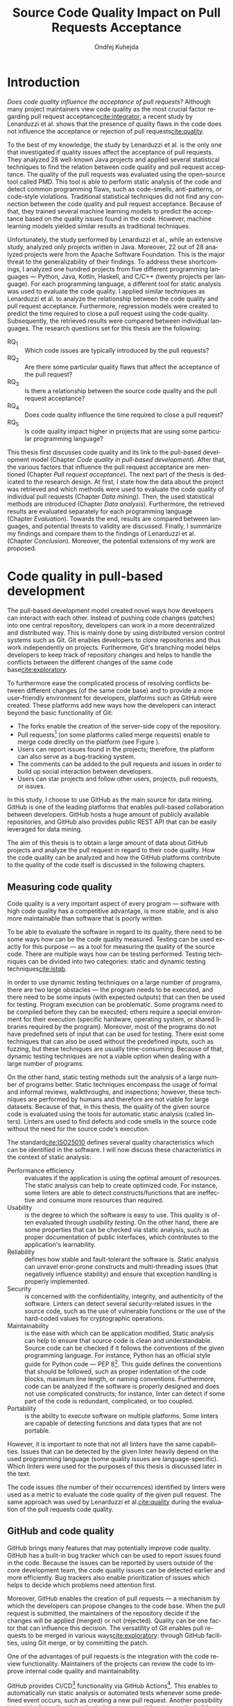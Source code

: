 #+TITLE: Source Code Quality Impact @@latex:\\@@ on Pull Requests Acceptance
#+AUTHOR: Ondřej Kuhejda
#+OPTIONS: ':t
#+LANGUAGE: en
* Introduction
  /Does code quality influence the acceptance of pull requests?/ Although many
  project maintainers view code quality as the most crucial factor regarding
  pull request acceptance[[cite:integrator]], a recent study by Lenarduzzi et al.
  shows that the presence of quality flaws in the code does not influence the
  acceptance or rejection of pull requests[[cite:quality]].

  To the best of my knowledge, the study by Lenarduzzi et al. is the only one that
  investigated if quality issues affect the acceptance of pull requests. They
  analyzed 28 well-known Java projects and applied several statistical
  techniques to find the relation between code quality and pull request
  acceptance. The quality of the pull requests was evaluated using the
  open-source tool called PMD. This tool is able to perform static analysis of
  the code and detect common programming flaws, such as code-smells,
  anti-patterns, or code-style violations. Traditional statistical techniques
  did not find any connection between the code quality and pull request
  acceptance. Because of that, they trained several machine learning models to
  predict the acceptance based on the quality issues found in the code. However,
  machine learning models yielded similar results as traditional techniques.

  Unfortunately, the study performed by Lenarduzzi et al., while an extensive
  study, analyzed only projects written in Java. Moreover, 22 out of 28 analyzed
  projects were from the Apache Software Foundation. This is the major threat to
  the generalizability of their findings. To address these shortcomings, I
  analyzed one hundred projects from five different programming languages ---
  Python, Java, Kotlin, Haskell, and C/C++ (twenty projects per language). For
  each programming language, a different tool for static analysis was used to
  evaluate the code quality. I applied similar techniques as Lenarduzzi et
  al. to analyze the relationship between the code quality and pull request
  acceptance. Furthermore, regression models were created to predict the
  time required to close a pull request using the code quality. Subsequently,
  the retrieved results were compared between individual languages.
  \newpage{}
  \noindent{}The research questions set for this thesis are the following:
  - RQ_1 :: Which code issues are typically introduced by the pull requests?
  - RQ_2 :: Are there some particular quality flaws that affect the acceptance of the pull request?
  - RQ_3 :: Is there a relationship between the source code quality and the pull request acceptance?
  - RQ_4 :: Does code quality influence the time required to close a pull request?
  - RQ_5 :: Is code quality impact higher in projects that are using some particular programming language?

  This thesis first discusses code quality and its link to the pull-based
  development model (Chapter\nbsp{}[[Code quality in pull-based development]]).
  After that, the various factors that influence the pull request acceptance are
  mentioned (Chapter\nbsp{}[[Pull request acceptance]]). The next part of the thesis
  is dedicated to the research design. At first, I state how the data about the
  project was retrieved and which methods were used to evaluate the code quality
  of individual pull requests (Chapter\nbsp{}[[Data mining]]). Then, the used
  statistical methods are introduced (Chapter\nbsp{}[[Data analysis]]). Furthermore,
  the retrieved results are evaluated separately for each programming language
  (Chapter\nbsp{}[[Evaluation]]). Towards the end, results are compared between
  languages, and potential threats to validity are discussed. Finally, I
  summarize my findings and compare them to the findings of Lenarduzzi et al.
  (Chapter\nbsp{}[[Conclusion]]). Moreover, the potential extensions of my work are
  proposed.
* Code quality in pull-based development
  The pull-based development model created novel ways how developers can
  interact with each other. Instead of pushing code changes (patches) into
  one central repository, developers can work in a more decentralized and
  distributed way. This is mainly done by using distributed version control
  systems such as Git. Git enables developers to clone repositories and thus
  work independently on projects. Furthermore, Git's branching model helps
  developers to keep track of repository changes and helps to handle the
  conflicts between the different changes of the same code base[[cite:exploratory]].

  #+BEGIN_EXPORT latex
  \begin{figure}[!htb]\centering
  \begin{munibox}[left=5pt,right=5pt,top=5pt,bottom=5pt]
  \resizebox{\textwidth - 10pt}{!}{%
    \begin{tikzpicture}

    \node (n2) [box, align=center] {Review code};
    \node (n3) [box, below=of n2, align=center] {Improve code};
    \node (c1) [container, thick, fit=(n2)(n3)] {};

    \node (n1) [box, left=of c1, align=center] {Create pull request};

    \node (n4) [box, right=of c1, align=center] {Merge pull request};

    \draw[->] (n1) to (c1);
    \draw[->] (n2) to[bend left] (n3);
    \draw[->] (n3) to[bend left] (n2);
    \draw[->] (c1) to (n4);
    \end{tikzpicture}
  }
  \end{munibox}
  \caption{The pull request lifecycle}\label{fig:pr_lifecycle}
  \end{figure}
  #+END_EXPORT
  To furthermore ease the complicated process of resolving conflicts between
  different changes (of the same code base) and to provide a more user-friendly
  environment for developers, platforms such as GitHub were created. These
  platforms add new ways how the developers can interact beyond the basic
  functionality of Git:
  - The forks enable the creation of the server-side copy of the repository.
  - Pull requests[fn::pull request is commonly abbreviated as PR]
    (on some platforms called merge requests) enable to merge code directly
    on the platform (see Figure\nbsp\ref{fig:pr_lifecycle}).
  - Users can report issues found in the projects; therefore, the platform can also serve as a bug-tracking system.
  - The comments can be added to the pull requests and issues in order to build up social interaction between developers.
  - Users can star projects and follow other users, projects, pull requests, or issues.

  In this study, I choose to use GitHub as the main source for data
  mining. GitHub is one of the leading platforms that enables pull-based
  collaboration between developers. GitHub hosts a huge amount of publicly
  available repositories, and GitHub also provides public REST API that can be
  easily leveraged for data mining.

  The aim of this thesis is to obtain a large amount of data about GitHub projects
  and analyze the pull request in regard to their code quality. How the code
  quality can be analyzed and how the GitHub platforms contribute to the quality of
  the code itself is discussed in the following chapters.
** Measuring code quality
   Code quality is a very important aspect of every program --- software with high
   code quality has a competitive advantage, is more stable, and is also more
   maintainable than software that is poorly written.

   To be able to evaluate the software in regard to its quality, there need to
   be some ways how can be the code quality measured. Testing can be used exactly
   for this purpose --- as a tool for measuring the quality of the source code.
   There are multiple ways how can be testing performed. Testing techniques can
   be divided into two categories: static and dynamic testing techniques[[cite:istqb]].

   In order to use dynamic testing techniques on a large number of programs, there
   are two large obstacles --- the program needs to be executed, and there need
   to be some inputs (with expected outputs) that can then be used for testing.
   Program execution can be problematic. Some programs need to be compiled
   before they can be executed; others require a special environment for their
   execution (specific hardware, operating system, or shared libraries required
   by the program). Moreover, most of the programs do not have predefined sets of
   input that can be used for testing. There exist some techniques that can also be
   used without the predefined inputs, such as fuzzing, but these techniques
   are usually time-consuming. Because of that, dynamic testing techniques are
   not a viable option when dealing with a large number of programs.

   On the other hand, static testing methods suit the analysis of a large
   number of programs better. Static techniques encompass the usage of formal and
   informal reviews, walkthroughs, and inspections; however, these techniques are
   performed by humans and therefore are not viable for large datasets. Because
   of that, in this thesis, the quality of the given source code is evaluated
   using the tools for automatic static analysis (called linters). Linters are
   used to find defects and code smells in the source code without the need for
   the source code's execution.

   The standard[[cite:ISO25010]] defines several quality characteristics which can be identified in the software.
   I will now discuss these characteristics in the context of static analysis:
   - Performance efficiency :: evaluates if the application is using the optimal amount of resources.
     The static analysis can help to create optimized code.  For instance, some
     linters are able to detect constructs/functions that are ineffective and
     consume more resources than required.
   - Usability :: is the degree to which the software is easy to use. This quality is often evaluated through
     /usability testing/. On the other hand, there are some properties that can be checked via static analysis,
     such as proper documentation of public interfaces, which contributes to the application's learnability.
   - Reliability :: defines how stable and fault-tolerant the software is.
     Static analysis can unravel error-prone constructs and multi-threading issues
     (that negatively influence stability) and ensure that exception handling is properly implemented.
   - Security :: is concerned with the confidentiality, integrity, and authenticity of the software.
     Linters can detect several security-related issues in the source code, such as the use of vulnerable functions
     or the use of the hard-coded values for cryptographic operations.
   - Maintainability :: is the ease with which can be application modified.
     Static analysis can help to ensure that source code is clean and
     understandable.  Source code can be checked if it follows the conventions of
     the given programming language. For instance, Python has an official style
     guide for Python code --- PEP 8[fn::https://www.python.org/dev/peps/pep-0008/].
     This guide defines the conventions that should be followed, such as proper
     indentation of the code blocks, maximum line length, or naming conventions.
     Furthermore, code can be analyzed if the software is properly designed and
     does not use complicated constructs; for instance, linter can detect if some
     part of the code is redundant, complicated, or too coupled.
   - Portability :: is the ability to execute software on multiple platforms.
     Some linters are capable of detecting functions and data types that are not portable.

   However, it is important to note that not all linters have the same
   capabilities. Issues that can be detected by the given linter heavily
   depend on the used programming language (some quality issues are
   language-specific). Which linters were used for the purposes of this thesis
   is discussed later in the text.

   The code issues (the number of their occurrences) identified by linters were
   used as a metric to evaluate the code quality of the given pull request.  The
   same approach was used by Lenarduzzi et al.[[cite:quality]] during the evaluation
   of the pull requests code quality.
** GitHub and code quality
   GitHub brings many features that may potentially improve code quality.
   GitHub has a built-in bug tracker which can be used to report issues found in the code.
   Because the issues can be reported by users outside of the core development team,
   the code quality issues can be detected earlier and more efficiently. Bug trackers
   also enable prioritization of issues which helps to decide which problems need attention first.

   Moreover, GitHub enables the creation of pull requests ---
   a mechanism by which the developers can propose changes to
   the code base. When the pull request is submitted, the maintainers of the repository decide if the changes
   will be applied (merged) or not (rejected). Quality can be one factor that can influence this decision.
   The versatility of Git enables pull requests to be merged in various ways[[cite:exploratory]]:
   through GitHub facilities, using Git merge, or by committing the patch.

   One of the advantages of pull requests is the integration with the code review functionality.
   Maintainers of the projects can review the code to improve internal code quality and maintainability.

   GitHub provides CI/CD[fn::continuous integration/continuous delivery]
   functionality via GitHub Actions[fn::https://github.com/features/actions].
   This enables to automatically run static analysis or automated tests whenever
   some predefined event occurs, such as creating a new pull request.  Another
   possibility is to add a linter directly to the build process and then trigger
   the build using the GitHub Actions.  Trautsch et al.[[cite:pmd]] analyzed several
   open-source projects in regards to the usage of static analysis tools.  They
   found out that incorporating a static analysis tool in a build process
   reduces the defect density.

   The various factors that influence pull request acceptance are discussed in the
   following chapter.
* Pull request acceptance
  Pull request acceptance is a problem that has been studied multiple
  times. Several surveys were performed in order to understand why pull requests
  are being rejected.

  Gousios et al.[[cite:integrator]] surveyed hundreds of integrators to find out
  their reasons behind the PR rejection. Code quality was stated as the main
  reason by most of the integrators; code style was in the second place.
  Factors that integrators examine the most when evaluating the code quality are
  style conformance and test coverage.

  Kononenko et al.[[cite:shopify]] performed a study of an open-source project
  called /Shopify/; they manually analyzed PRs and also surveyed /Shopify/
  developers. They found out that developers associate the quality of PR with
  the quality of its description and with the revertability and complexity of
  the PR.

  The reasons why contributors abandon their PRs were also
  studied[[cite:abandonment]]. Reason number one was the "Lack of answers from
  integrators."; moreover, the "Lack of time" and the "Pull request is
  obsolete" was also often stated as the major reason.

  Even though the different open-source communities can approach the pull request acceptance in
  a different manner, three main governance styles can be
  identified --- protective, equitable, and lenient. The protective governance style
  values trust in the contributor-maintainer relationship. The equitable
  governance style tries to be unbiased towards the contributors, and the
  lenient style prioritizes the growth and openness of the community[[cite:foss]].
  Each style focuses on different aspects of PR. Tsay et al.[[cite:social]]
  identified the following levels of social and technical factors that influence
  the acceptance of the PR --- /repository level/, /submitter level/, and the
  /pull request level/.
** Repository level
   The /repository level/ is interested in the aspects of the repository itself,
   such as the repository age, number of collaborators, or number of stars on
   GitHub platform.

   For instance, the programming language used in the project also influences
   the acceptance of the PRs. Pull requests containing Java, JavaScript, or C++
   code have a smaller chance of being accepted than PRs containing the code
   written in Go or Scala[[cite:factors]].

   Furthermore, older projects and projects with a larger team have a
   significantly lower acceptance rate[[cite:social]].

   The popularity of the project also influences the acceptance rate ---
   projects with more stars have more rejected PRs[[cite:social]].
   This trend can also be identified in some projects studied in this thesis.
** Submitter level
   The /submitter level/ is concerned about the submitter's status in the
   general community and his status in the project itself. There are several
   parameters that can be considered when evaluating the submitter's status.

   PRs of submitters with higher social connection to the project have a higher
   probability of being accepted[[cite:social]].

   Submitter status in the general community plays an important role in PR
   acceptance. If the submitter is also a project collaborator, the likelihood
   that the PR will be accepted increases by 63.3%[[cite:social]].

   Moreover, users that contributed to a larger number of projects have a higher
   chance that their PR will be accepted[[cite:npm2]]. The acceptance of the new
   pull request also correlates with the acceptance of other older pull requests
   created by the same submitter[[cite:npm]][[cite:replication]]. Furthermore,
   the first pull requests of users are more likely to be rejected[[cite:developers]].

   The gender of the submitter is another factor that plays a role in PR
   acceptance. A study showed that woman's PR are accepted more often, but only
   when they are not identifiable as a woman[[cite:gender]].

   Personality traits also influence PR acceptance. The /IBM Watson Personality
   Insights/ were used to obtain the personality traits of the PR submitters by
   analyzing the user's comments. These traits were then used to study PR
   acceptance. It has been shown that conscientiousness, neuroticism, and
   extroversion are traits that have positive effects on PR acceptance. The
   chance that PR will be accepted is also higher when the submitter and closer
   have different personalities[[cite:personality]].
** Pull request level
   The /pull request level/ is interested in the data about
   PR itself.  For instance, on the /PR level/, one can study if there is
   a correlation between PR acceptance and the number of GitHub comments in
   the PR.

   One of the factors that negatively influence the acceptance rate is the
   number of commits in the pull request. The high number of
   commits decreases the probability of acceptance. On the other hand, PRs with
   only one commit are exceptions --- they have a smaller chance of being accepted
   than pull requests which contain two commits[[cite:npm2]].

   Another observation is that more discussed PRs have a smaller chance of being
   accepted[[cite:social]].  Another study did not find a large difference between
   accepted and rejected PRs based on the number of comments but found that
   discussions in rejected PRs have a longer duration[[cite:discussion]].
   Moreover, the increasing number of changed lines decreases the
   likelihood of PR acceptance[[cite:social]].

   The code quality is an essential factor on the /pull request level/, and it
   is this study's main interest.  The code quality as the acceptance factor is
   examined in the following subchapter.
*** Code quality
    One of the instruments that ensure that the code has high quality is testing.
    Proper testing is a crucial part of every project. Testing plays a
    significant role in discovering bugs and therefore leads to higher code
    quality.  One study found that PRs, including more tests, have a higher
    chance of being accepted[[cite:social]]. However, another study yields no
    relation between acceptance and test inclusion[[cite:exploratory]].

    Another factor that is closely tied to code quality is the code style.
    Proper and consistent code style increases the maintainability of the
    software.  The code style inconsistency has a small (but not negligible)
    negative effect on acceptance. PRs with larger code style inconsistency
    (with the codebase) have a smaller chance of being accepted.  Code style
    inconsistency also negatively influences the time required to close a
    PR[[cite:style]].

    Although many integrators view code quality as the most important factor
    regarding PR acceptance[[cite:integrator]], to the best of my knowledge, only
    one study[[cite:quality]] was performed to discover whether there is a
    connection between the PR's acceptance and the quality flaws found in the
    code (taking into account more complicated aspects than code style or test
    inclusion).

    Lenarduzzi et al.[[cite:quality]] analyzed 28 open-source projects. The results show
    no significant connection between code quality and PR acceptance.
    My thesis is based on the work of Lenarduzzi et al. and further extends it:
    - The key difference is that they analyzed only projects written
      in Java. I analyzed one hundred projects from five different programming languages.
    - I developed a tool (called =git-contrast=) that is able to detect a change in code quality between commits.
      This tool is extensible and can be used with different programming languages and linters.
      Moreover, this tool uses a different mechanism (than Lenarduzzi et al.) to detect which issues
      were introduced by the given pull request --- this enables to detect also quality flaws that were fixed
      in the PR. The fixed issues were considered during statistical analysis.
    - I created a script that can retrieve metadata about GitHub projects from two different sources.
    - My thesis investigates the connection between the time to close a PR and quality flaws found
      in pull requests. To the best of my knowledge, this is the first work that does so.
    A comparison between my and their findings is at the end of the thesis (Chapter\nbsp{}[[Comparison with related work]]).
    How the data about code quality were retrieved is in detail discussed in the following chapter.
* Data mining
  In order to analyze the relationship between code quality and the pull request acceptance,
  the data of the projects needs to be retrieved, and the
  code quality of the pull requests needs to be evaluated.
  GitHub hosts a large number of open-source projects and also stores metadata
  about projects, such as the number of stars, acceptance of pull requests, or used programming language.
  There are at least two possible ways how can be this metadata retrieved: GitHub REST API
  and GHTorrent database. The REST API[fn::https://docs.github.com/en/rest] can be queried to
  obtain metadata directly from GitHub. The GHTorrent database[[cite:ghtorrent]]
  is an offline mirror of data offered through the GitHub REST API.
  However, GitHub lacks information about the code quality of the pull requests.
  This is where the static analysis comes into play. Which linters were used to evaluate code
  quality is discussed further in this chapter.

  I developed a script (=pr_quality.py=) that is able to retrieve project data
  from GitHub and then evaluate the code quality of individual pull requests.
  This script takes the names of the projects that will be analyzed as the
  input, and it outputs the JSON files containing information about the projects
  and their code quality (Figure\nbsp{}\ref{fig:mining_workflow}).
  The script can use GitHub REST API or the GHTorrent database to retrieve project metadata.
  Which source will be used can be specified by passing an argument to
  the tool. Metadata are then used to determine which objects need to be
  fetched from the GitHub to perform the code quality analysis. The analysis of
  the pull request itself is performed by an external tool called =git-contrast=.
  #+BEGIN_EXPORT latex
    \begin{figure}[!htb]\centering
    \begin{munibox}[left=5pt,right=5pt,top=5pt,bottom=5pt]
    \resizebox{\textwidth - 10pt}{!}{%
      \begin{tikzpicture}
      \node (n1) [align=center] {Project name};

      \node (n2) [box, above=2cm of n1, align=center] {\texttt{gh\_db.py}\\(\texttt{gh\_rest.py})};
      \node (n3) [cloud, draw, above=of n2, align=center, inner sep=-3mm] {GHTorrent database\\(GitHub REST API)};
      \node (c1) [container, fit=(n2)(n3)] {};

      \node (n4) [right=2cm of n2, align=center, margin] {Pull requests\\information};

      \node (n5) [box, right=of n4] {\texttt{git-contrast}};
      \node (n6) [cloud, draw, above=of n5] {Linters};
      \node (c2) [container, fit=(n5)(n6)] {};

      \node (c3) [container, thick, fit=(c1)(c2)] {};

      \node (n7) [below=2.5cm of n5, align=center] {JSON};

      \node [below left, inner sep=3mm] at (current bounding box.north east) {\texttt{pr\_quality.py}};

      \draw[->] (n1) to (n2);
      \draw[<->] (n2) to (n3);
      \draw[->] (n2) to (n4);
      \draw[->] (n4) to (n5);
      \draw[<->] (n5) to (n6);
      \draw[->] (n2) edge node[sloped, below, align=center, font=\fontsize{8pt}{8pt}\selectfont] {Project\\information} (n7);
      \draw[->] (n5) edge node[right, yshift=-4mm, align=center, font=\fontsize{8pt}{8pt}\selectfont]
                {Pull requests\\code quality} (n7);
      \end{tikzpicture}
    }
    \end{munibox}
    \caption{The \texttt{pr\_quality.py} workflow}\label{fig:mining_workflow}
    \end{figure}
  #+END_EXPORT

  The =pr_quality.py= does not retrieve project metadata directly. It uses =gh_db.py= and
  =gh_rest.py= to do so.

  The =gh_db.py= is a script responsible for querying the GHTorrent database in order to
  obtain data about the projects. =gh_db.py= returns a JSON file
  with the information about the project, such as the number of stars, number of
  contributors, or information about pull requests and their commits.

  # WARNING: hyphenation hack
  An alternative script that can be used by =pr_qality.py= is =gh_re-= =st.py=.
  This script uses the GitHub REST API directly. The advantage of this
  script is that it can retrieve the newest data from GitHub. Unfortunately,
  the REST API is limited by the number of requests per hour. Because of that,
  the =gh_rest.py= is programmed to retrieve only a subset of data that are
  obtained by =gh_db.py= (data not crucial for the analysis are
  omitted).

  The =pr_quality.py= uses an external tool (called =git-contrast=) that is able
  to measure the change in code quality between commits.
  =git-contrast= is the command-line application that analyzes the code quality
  of the given pull request using linters. This application is
  further discussed in the following sections.
** GitHub metadata
   As stated before, the scripts =gh_db.py= and =gh_rest.py= are used
   to retrieve data from GitHub. GitHub can be leveraged to obtain
   many interesting metadata, which can possibly influence the acceptance of pull
   requests. All the metadata that are obtained using the scripts are listed
   in Table\nbsp{}[[table:ghdata]].
   #+CAPTION: Data retrieved from GitHub
   #+LABEL: table:ghdata
   #+ATTR_LaTeX: :align |llcc| :placement [h] :font \scriptsize
   |--------------------+---------------------------+------------+--------------|
   | Level              | Metadata                  | =gh_db.py= | =gh_rest.py= |
   |--------------------+---------------------------+------------+--------------|
   |--------------------+---------------------------+------------+--------------|
   | Repository level   | Project name              | \ding{51}  | \ding{51}    |
   |                    | Programming language      | \ding{51}  | \ding{51}    |
   |                    | Time of creation          | \ding{51}  | \ding{51}    |
   |                    | Number of forks           | \ding{51}  | \ding{51}    |
   |                    | Number of commits         | \ding{51}  | \ding{55}    |
   |                    | Number of project members | \ding{51}  | \ding{55}    |
   |                    | Number of stars           | \ding{51}  | \ding{51}    |
   |--------------------+---------------------------+------------+--------------|
   | Submitter level    | Username                  | \ding{51}  | \ding{51}    |
   |                    | Number of followers       | \ding{51}  | \ding{55}    |
   |                    | Status in the project     | \ding{51}  | \ding{51}    |
   |--------------------+---------------------------+------------+--------------|
   | Pull request level | Pull request ID           | \ding{51}  | \ding{51}    |
   |                    | Is PR accepted?           | \ding{51}  | \ding{51}    |
   |                    | Time opened               | \ding{51}  | \ding{51}    |
   |                    | Head repository           | \ding{51}  | \ding{51}    |
   |                    | Head commit               | \ding{51}  | \ding{51}    |
   |                    | Base commit               | \ding{51}  | \ding{51}    |
   |                    | Number of commits         | \ding{51}  | \ding{55}    |
   |                    | Number of comments        | \ding{51}  | \ding{55}    |
   |--------------------+---------------------------+------------+--------------|

   Metadata like "Number of stars" or "Time opened" are required for the
   statistical analysis.  Others are not meant to be used as a part of the
   analysis itself but are kept here for better orientation, and some of them
   are needed for the =git-contrast= tool, such as "Head commit", "Base commit", etc.
   #+BEGIN_EXPORT latex
     \FloatBarrier
   #+END_EXPORT
** Evaluating code quality
   =git-contrast= is the command-line application that I implemented in order to
   be able to analyze the code quality of the given pull request. The =git-contrast=
   expects two commit hashes on the input and returns the information about the
   change in code quality between these commits on the output.
   The number of found code quality issues is
   then written to the standard output.

   The =pr_quality.py= executes =git-contrast= with the "head commit" and the "base commit" of the
   currently examined pull request on the input.

   The =git-contrast= supports several linters; which linter will be
   used is determined by the file extension of the tested file (Table\nbsp{}[[table:linters]]).
   #+CAPTION: Linters supported by =git-contrast=
   #+LABEL: table:linters
   #+ATTR_LaTeX: :align |lcll| :font \scriptsize
   |--------------+---------+----------------------+-----------------------|
   | Linter       | Version | Programming language | File extensions       |
   |--------------+---------+----------------------+-----------------------|
   |--------------+---------+----------------------+-----------------------|
   | [[https://pylint.pycqa.org/][*Pylint*]]     |  2.12.2 | Python               | =.py=                 |
   | [[https://pmd.github.io/][*PMD*]]        |  6.42.0 | Java                 | =.java=               |
   | [[https://ktlint.github.io/][*ktlint*]]     |  0.43.2 | Kotlin               | =.kt= and =.kts=      |
   | [[https://github.com/ndmitchell/hlint][*HLint*]]      |   3.2.8 | Haskell              | =.hs=                 |
   | [[https://dwheeler.com/flawfinder/][*flawfinder*]] |  2.0.19 | C/C++                | =.c=, =.cpp= and =.h= |
   |--------------+---------+----------------------+-----------------------|

   The most problematic was to statically analyze the C/C++ source files because
   some linters also need the information on how the source code should be
   compiled. I tested the OCLint and Cppcheck linters but without success.
   The compilation flags cannot always be automatically determined from the makefiles.
   Because of that, I settled on using the flawfinder, which performs a simpler analysis and
   does not require compilation flags.

   The following linters are supported by =git-contrast=:
   - Pylint :: Python linter that is able to detect programming errors and helps
     enforce coding standards[fn::https://peps.python.org/pep-0008/].
     Issues are divided into the following categories: conventions, code smells,
     warnings (Python-specific problems), and errors.
   - PMD :: Linter that is able to discover common programming flaws. It is mainly
     concerned with Java and Apex programming languages. PMD is extensible but also
     provides many predefined rulesets: "Best Practices", "Code style", "Security"\dots
     All Java rule sets available in the basic installation were used to evaluate code quality.
   - ktlint :: Simple static analyzer focused on the code clarity and community
     conventions[fn::https://kotlinlang.org/docs/coding-conventions.html].
     This linter uses only a small set of carefully selected rules.
   - HLint :: Tool for suggesting possible improvements to Haskell code.
     Every hint has one of the following severity levels: error, warning, and suggestion.
   - flawfinder :: A simple program that examines C/C++ code and searches for potentially
     dangerous functions. This is done using the built-in database of functions with
     well-known problems. Linter uses the following risk levels: note, warning, and error.

   The static analysis of a large number of pull requests is computationally intensive.
   Luckily, the required computational resources were supplied by the project "e-Infrastruktura CZ".
   #+BEGIN_EXPORT latex
     \FloatBarrier
   #+END_EXPORT
** Project selection
   In total, 100 projects were selected, written in five different
   programming languages (20 projects for each language). The analyzed GitHub
   projects were selected based on the following criteria:
   - The primary programming language is Python, Java, Kotlin, Haskell, or C/C++.
   - The project is popular --- it is in the top 150 most favorite projects written in the given language.
     One of the reasons to analyze popular projects is the fact that popularity influences acceptance[[cite:social]].
     Popular projects also usually contain a high number of pull requests.
     Two different lists of popular projects were used: projects sorted by the
     number of stars using the GHTorrent database (data from \nth{1} June 2019) and the list from
     GitHub[fn::https://github.com/EvanLi/Github-Ranking] (data from \nth{1} January 2022).
   - The project contains at least 200 pull requests that are suitable for analysis.
     This means that PR needs to contain at least one file written in the
     primary language and the data about PR needs to be publicly available.
   - The project is using GitHub to merge pull requests (for most of the pull requests).
   - The project is a library, program, or collection of programs. Repositories whose primary purpose is
     to store configuration files, documentation, books, etc., were ignored.
  The list of selected projects is available in the appendix (Section\nbsp{}[[Appendix]]). Which statistical
  methods were used to evaluate data mined from GitHub is discussed in the following chapter.
* Data analysis
  In this chapter, I am explaining which statistical methods were chosen in
  order to answer the research questions. RQ_1--RQ_4 were
  analyzed separately for each programming language; therefore, also the
  techniques that will be discussed were applied separately.  Only the last
  research question discuss multiple languages at the same time and compares
  results retrieved from the individual analysis of each language.
** RQ_1: Which code issues are typically introduced by the pull requests?
   At first, in order to answer the RQ_1, I summarized the retrieved data for each project
   --- I counted how many suitable pull requests were analyzed and
   how many of them were accepted/rejected. Then I created a scatter plot between the number of
   stars and the percentage of accepted PRs.

   I also summarized all pull requests regardless of their project. I computed the average number
   of introduced issues, fixed issues, etc. Then I created a heat map that shows how many PRs
   introduced/fixed some specific number of issues.

   Then for each issue individually, I computed how many accepted/rejected pull
   requests introduced/fixed this issue, how many times this issue occurred in
   some pull request, etc. I created multiple lists of issues sorted by various parameters.
   I sorted issues by the number of rejected/accepted PRs that fixed/introduced them.
   I also listed issues and the percentage of PRs that changed their quality. I examined the
   issues that were fixed in a larger number of PRs than introduced. Then I created a scatter plot
   that shows which issue category is the most common.

   These steps were applied individually for each programming language to determine
   how does the average PR look line in terms of code quality.
** RQ_2: Are there some particular quality flaws that affect the acceptance of the pull request?
   In order to discover issues that affect the acceptance of pull requests
   most, the classification models were created.  The aim of these models is to
   classify pull requests into two groups (accepted PRs and rejected PRs) by
   using the information about the quality change in the given pull
   request. Multiple classification algorithms were
   used[fn::https://scikit-learn.org/stable/modules/classes.html]:
   - LogisticRegression[[cite:logisticreg]] :: Despite its name, logistic regression
     is a linear model used for classification. It uses
     a so-called /logistic function/ that turns the inputs (code quality issues)
     into the probability of the dependent variable (PR acceptance) being 1 (PR is
     accepted).
   - DecisionTrees[[cite:dectrees]] :: This algorithm constructs the tree where leaves represent
     the different classes (PR accepted/rejected),
     and inner nodes represent the so-called /split criterion/ --- the condition
     (or predicate) on single/multiple attributes (code quality issues).
     The /split criterion/ defines to which subtree given input (pull
     request) belongs.
   - Bagging[[cite:bagging]] :: The Bagging algorithm is trying to predict the data class (PR being rejected/accepted)
     using multiple different classifiers. It uses bootstrapping[fn::random sampling with replacement]
     to construct the different data sets for each
     classifier. The outputs from these classifiers are then aggregated to form
     the final prediction.
   - RandomForest[[cite:randforest]] :: This classifier leverages the bagging method in order to create the forest of
     uncorrelated decision trees (to avoid bias and overfitting). Unlike the decision trees,
     the RandomForest uses only a subset of features (code quality issues) to generate the decision tree
     (this ensures the low correlation between the trees).
   - ExtraTrees[[cite:extratrees]] :: ExtraTrees is a classifier similar to RandomForest.
     The main difference is that the ExtraTrees algorithm generates /split
     criterions/ using randomization. Another key difference is that
     ExtraTrees uses the whole original sample for each tree (instead of
     bootstrapping).
   - AdaBoost[[cite:adaboost]] :: The AdaBoost is another algorithm that leverages multiple weak classifiers
     (usually DecisionTrees with only one /split criterion/) to predict the final result. It begins by fitting a
     classifier on the original dataset. Each subsequent classifier is
     improved using the results from the previous one (incorrectly classified
     pull requests have a higher chance of being selected in the next
     classifier).
   - GradientBoost[[cite:gradient]] :: The GradientBoost algorithm is similar to the AdaBoost. It is also
     using multiple weak classifiers, and they are trained one by one. However,
     instead of improving the
     subsequent classifier by changing the training dataset distribution, the GradientBoost algorithm
     trains the classifiers using the residual errors of predecessors. Furthermore, the GradientBoost
     works with larger trees than AdaBoost.
   - XGBoost[[cite:xgboost]] :: XGBoost is a popular variant of gradient boosting. It is designed to be fast
     and efficient. It can generate multiple tree nodes in parallel. Furthermore, /regularization/ is used
     to prevent overfitting.
   Each of those algorithms was run on three different datasets:
   - a dataset with quality change
   - a dataset containing only introduced issues
   - a dataset with only fixed issues
   In the first dataset, the quality change for some issues was
   represented by the integer, and this integer was negative if the issue was fixed in the PR
   and positive if the issue was introduced. The other datasets were created by filtering
   positive/negative values from the first dataset. Running the classification algorithms on
   the dataset with only fixed issues can help to understand if the improvement in code quality
   can also influence the acceptance.

   In order to recognize issues that have some effect on the PR acceptance,
   the /drop-column importance/ mechanism[fn::https://explained.ai/rf-importance/] was used.
   This mechanism is resource-intense (requires a lot of computational power) but is usually more reliable
   than the classic importance mechanisms.

   The dataset was split into five parts to better evaluate the model accuracy
   (5-fold cross-validation).  Each model was then trained five times ---
   a distinct dataset was used for training and for validation.  Several metrics
   (precision, recall, AUROC, F-measure\dots) were used to evaluate the
   reliability of each model. Afterward, the average metrics over all folds
   were computed.

   The same technique was used by Lenarduzzi et al.[[cite:quality]]. The script
   they provided was used to run the classification algorithms. It was only
   slightly modified to improve the user interface. Furthermore, the option
   to filter only fixed/introduced issues was added.
** RQ_3: Is there a relationship between the source code quality and the pull request acceptance?
   To understand the link between code quality and PR acceptance, I created
   the PCA[fn::principal component analysis] scatter plot
   (to visualize the difference between accepted and rejected pull requests).

   The impact of the presence of some code issue in the PR on the PR acceptance was
   determined using the $\chi^2$ test. In order to perform this test, the dataset
   was transformed into a /contingency table/.  This table ($2 \times 2$) contained
   the number of accepted/rejected PRs with/without a code quality issue.
   After that, the $\chi^2$ test of independence was performed on the
   /contingency table/.  The /significance level/ was set to $\alpha =
   0.05$. However, relying only on statistical significance can be misleading
   because it is affected by sample size. To understand the practical
   significance of the test (/effect size/), the Cramer's V denoted as $\phi_c$
   was also computed. The Cramer's V ranges between 0 (no
   association) and 1 (complete association).

   Pull request that adds or removes some files greatly influences
   code quality. If the number of removed/added files has a large impact on PR
   acceptance (regardless of code quality), then it can be a large threat to
   the validity of the independence test.  The pull request acceptance can also be
   influenced by the quality of files which were not linted (were written in
   non-primary language).  To eliminate the risk that the test was influenced,
   the same test was performed on pull requests that only modified some source
   files, and these files were written in the primary language.

   Moreover, the $\chi^2$ test was performed independently for each issue
   category to understand if there are some issue categories that have a
   stronger influence on the quality.

   The test was also computed for each project separately. Unluckily, there are
   some projects that contain an insufficient number of pull requests.  According
   to Cochran[[cite:cochran]], all expected counts should be ten or greater.
   Therefore, the tests were performed only on some projects (that have a sufficient
   number of expected counts).

   It is important to note that p-values were not adjusted in any way.

   The metrics obtained from classification algorithms were also used to
   determine if the code quality has some impact on PR acceptance.
** RQ_4: Does code quality influence the time required to close a pull request?
   In order to find the possible link between the code quality and the time it
   takes to close a PR, regression algorithms were used. At first, the
   dataset was split into two parts --- training and test set.  After that, the
   regression model was trained on the training set. Then, the importance of
   individual quality issues was determined using the /permutation importance/
   mechanism. Afterward, the model was used to predict the
   time based on the data from the test set. Metrics such as /mean absolute error/
   (MAE), /mean squared error/ (MSE), and /coefficient of determination/ ($R^2$)
   were computed using the predicted and expected values and used to evaluate the
   models.

   Following regressors were used[fn::https://scikit-learn.org/stable/modules/linear_model.html]:
   - LinearRegression[[cite:linreg]] :: Linear regression is a commonly used type of predictive model.
     It is used for modeling the linear relationship between explanatory variables (code quality issues)
     and a scalar response (time to close a PR). The model that minimizes the residual sum of squares
     is selected.
   - ElasticNet[[cite:elasticnet]] :: ElasticNet is an extension of linear regression. It is adding $L_1$ (lasso regression)
     and $L_2$ (ridge regression) penalties in order to make the linear model more robust.
     The problem with the classic linear regression is that the estimated coefficients can be
     too high due to overfitting. Because of that, the model parameters are added to the
     /loss function/[fn::a function that is minimized during the regression] as a penalty.
   - Some of the already discussed methods used for classification were also used for regression.
     Following methods were used for both classification and regression:
     *DecisionTree*, *RandomForest*, *AdaBoost*, *Bagging*, and *GradientBoost*.

   Similarly to classification, the algorithms were executed on three different
   data sets: a dataset with quality change, a dataset containing only
   introduced issues, and a dataset with only fixed issues
** RQ_5: Is code quality impact higher in projects that are using some particular programming language?
   The RQ_3 discusses the impact of code quality on individual
   programming languages. The findings from the RQ_3 for each
   language are compared in the RQ_5. This comparison is a complicated
   task because each language has different characteristics, and
   a different linter was used to measure its code quality.

   The results from $\chi^2$ tests were compared to identify
   the possible difference between the languages (in terms of code
   quality). The metrics retrieved from classification models were
   also compared. Finally, the code quality effect on the time to close a PR
   was compared between the languages (using the metrics from regressors).

   The results retrieved from the discussed statistical techniques are presented in
   the following chapter.
* Evaluation
  This chapter is dedicated to the findings of my research. The first
  five subchapters focus on individual programming languages (see Table\nbsp{}[[table:languages]]).
  In these subchapters, I am giving the answers to the first four research questions.
  The last research question (RQ_5) is answered afterward. At the end of this chapter, I am
  discussing possible threats to validity that could eventually influence the
  outcomes of my study.
  #+CAPTION: Analyzed programming languages
  #+LABEL: table:languages
  #+ATTR_LaTeX: :align |lcll| :font \scriptsize
  |----------+-------------------+--------------+----------|
  | Language | Analyzed projects | Analyzed PRs | Accepted |
  |----------+-------------------+--------------+----------|
  |----------+-------------------+--------------+----------|
  | [[Python][Python]]   |                20 |         9452 | 73 %     |
  | [[Java][Java]]     |                20 |         8887 | 73 %     |
  | [[Kotlin][Kotlin]]   |                20 |         7514 | 80 %     |
  | [[Haskell][Haskell]]  |                20 |         6949 | 78 %     |
  | [[C/C++][C/C++]]    |                20 |         8774 | 77 %     |
  |----------+-------------------+--------------+----------|
  #+BEGIN_EXPORT latex
    \FloatBarrier
  #+END_EXPORT
** Python
   In order to analyze the influence of code quality on the pull request
   acceptance, 20 projects from the Python ecosystem were selected.
   In total, 9452 pull requests were analyzed, and 73 % of these PRs were accepted.
   As shown in Figure\nbsp{}\ref{fig:python_stars}, pull requests were more accepted in less popular projects.
   #+BEGIN_EXPORT latex
     \tikzFigure{results/python/}{stars_and_acceptance}{Stars and pull request acceptance}{fig:python_stars}
   #+END_EXPORT
*** Research Question 1
    On average, one pull request introduced 5.36 issues and fixed 2.44 issues (see Figure\nbsp{}\ref{fig:python_quality});
    an accepted pull request introduced 4.62 and fixed 1.99 issues, and rejected
    pull request introduced 7.86 issues and fixed 4.43 on average.
    5% trimmed mean was used to compute these values.
    #+BEGIN_EXPORT latex
      \tikzFigure{results/python/}{pr_quality_heat_map}{Pull requests and quality (heat map)}{fig:python_quality}
    #+END_EXPORT

    In the analyzed pull requests, Pylint detected 222 different issues.

    The conventions dominated the list of issues that were fixed/introduced in
    the largest number of pull requests (Figure\nbsp{}\ref{fig:python_types}). The convention that was
    fixed/introduced in the largest number of pull requests is
    =missing-function-docstring= (in 37 % of PRs); conventions
    =invalid-name=, =line-too-long=, and =consider-using-f-string= were
    fixed/introduced in over 20 % of pull requests. There were 15 issues
    that were fixed/introduced in more than 10 % of PRs, and 72 issues were fixed/introduced in
    over 1 % of PRs (out of the 222 issues which were found in the pull
    requests).  There were nine issues that were present in the analyzed pull
    requests but did not influence their quality (the number of these issues was not
    changed by any pull request). 13 issues were introduced/fixed in only one
    pull request, and 10 of them are issues classified as errors. The most common
    error is the =import-error= (24 % of PRs); however, there will probably be
    many false positives that arise due to linting in the isolated
    environment. Sixty issues were fixed in more PRs than they were introduced.
    They are 24 more PRs that fixed the warning =super-init-not-called= than the
    PRs that introduced it.
    #+BEGIN_EXPORT latex
      \tikzFigure{results/python/}{issues_types_and_prs}{Pylint issues and \% of PRs which fixed/introduced them}{fig:python_types}
    #+END_EXPORT
*** Research Question 2
    The most important Pylint issue in regards to the PR acceptance is the
    =syntax-error= (see Figure\nbsp{}\ref{fig:python_importance}). XGBoost classifier gives this error the 1.2 %
    importance. However, other classifiers consider this error less important.
    On average importance of the =syntax-error= is only 0.3 %.  The syntax error
    was introduced in 17 projects. On average, rejected pull request introduced
    =0.027= syntax errors, and the average accepted pull request even fixed =0.001=
    syntax errors.
    #+BEGIN_EXPORT latex
      \tikzFigure{results/python/}{issue_importance}{Ten most important Pylint issues}{fig:python_importance}
    #+END_EXPORT

    When only introduced issues were considered, the list
    of the most important issues looked differently. On the other hand, there
    are some issues that appeared in the top 10 in both lists: =syntax-error=,
    =unused-variable= and =unused-import=. The =syntax-error= is considered
    the most important issue by both methods.

    When only the information about fixed issues is used, the most important issue
    is =f-string-without-interpolation= (in terms of acceptance). However, no classifier
    gives this issue importance over one percent.
*** Research Question 3
    In order to visualize the difference in quality between accepted and rejected PRs,
    I created PCA scatter plot (Figure\nbsp{}\ref{fig:python_pca}).
    #+BEGIN_EXPORT latex
      \tikzFigure{results/python/}{acceptance_pca}{PCA scatter plot}{fig:python_pca}
    #+END_EXPORT
    In the PCA scatter plot, there is no visible difference between rejected and accepted pull requests.

    To understand if the presence of some issue in the PR influences its acceptance, I created contingency matrices
    and performed a $\chi^2$ test of independence.
    #+BEGIN_EXPORT latex
      \tikzFigure{results/python/}{acceptance_ct}{Relationship between presence of issue and PR acceptance}{fig:python_ct}
    #+END_EXPORT
    As can be seen in Figure\nbsp{}\ref{fig:python_ct}, the observed number of
    rejected pull requests which contained some defects is higher than
    expected. For the $\chi^2$ test, $p < \num{2.2e-16}$ and therefore, the
    hypothesis that the presence of some issue and PR acceptance are independent is
    rejected on significance level $\alpha = 0.05$. However, the Cramer's $\phi_c
    \approx 0.092$; therefore, the association between issue presence and acceptance is weak.
    This conclusion also supports the fact that AUROC for trained classification models is only slightly over 0.5.
    The average AUC for all models is $0.534$.

    When considering only PRs that solely modified some source files, $p < \num{5.548e-10}$
    and therefore also here the presence of some code quality issue in the PR
    influences the PR acceptance.
    Similar to the previous test, the $\phi_c \approx 0.087$; therefore, the
    association between the presence of the same issue and PR acceptance is weak.

    Almost identical results were obtained when the $\chi^2$ test was performed separately for each issue category.

    When the projects were considered individually, only for nine of them, the $p < \alpha$. In these projects,
    the poor code quality had a negative impact on PR acceptance.
    In the rest of the projects, the presence of some code quality issue does not seem to have an effect on
    the PR acceptance.
*** Research Question 4
    The quality of the code does not seem to have an effect on the time it takes to close a pull request.
    All of the trained regression models have a negative $R^2$ score (when evaluated on the test set).
    This means that trained models are worse at predicting the time than a constant (mean value).
    Similar results were obtained when only introduced issues were considered and also when only
    fixed issues were considered.
    #+BEGIN_EXPORT latex
      \FloatBarrier
    #+END_EXPORT
** Java
   The next programming language that was analyzed is Java. In total, the 8887
   pull requests were linted, and 73 % of these pull requests were accepted.
   On average, the one pull request introduced 20 new PMD issues but,
   at the same time, also fixed 18 other issues.

   Like in the Python projects, the pull requests from the less popular project
   were more likely to be accepted than pull requests from more popular
   projects (see Figure\nbsp{}\ref{fig:java_stars}).
   #+BEGIN_EXPORT latex
     \tikzFigure{results/java/}{stars_and_acceptance}{Stars and pull request acceptance}{fig:java_stars}
   #+END_EXPORT
*** Research Question 1
    As shown in Figure\nbsp{}\ref{fig:java_quality}, only 1366 pull requests
    (from the total of 8887 pull requests) did not change
    the quality of the source code (did not fix nor introduce some PMD issues).
    The PMD linter was able to detect 253 different issues in the given pull requests.
    Most of the introduced issues were issues related to the code style. In total,
    all of the pull requests introduced over a million code-style issues.
    #+BEGIN_EXPORT latex
      \tikzFigure{results/java/}{pr_quality_heat_map}{Pull requests and quality (heat map)}{fig:java_quality}
    #+END_EXPORT

    The issue that was introduced in the largest number of pull requests is
    =CommentRequired= (documentation issue).  Another frequent issues are
    =LocalVariableCouldBeFinal=, =MethodArgumentCouldBeFinal= (code style issues),
    and =LawOfDemeter= (issue in code design). These issues are the only issues
    that were introduced in more than 3000 pull requests. Similarly, the list of issues
    that were fixed in the largest number of the pull request is dominated by the
    very same issues.

    #+BEGIN_EXPORT latex
      \tikzFigure{results/java/}{issues_types_and_prs}{PMD issues and \% of PRs which fixed/introduced them}{fig:java_types}
    #+END_EXPORT
    As can be seen in Figure\nbsp{}\ref{fig:java_types}, the documentation issues
    tend to appear in a large number of pull requests (24 % on average). Moreover,
    the typical code style issue appeared in 11 % of pull requests. On the other
    end of the spectrum, an average issue indicating an error-prone construct is present in only two
    percent of pull requests.
*** Research Question 2
    #+BEGIN_EXPORT latex
      \tikzFigure{results/java/}{issue_importance}{Ten most important PMD issues}{fig:java_importance}
    #+END_EXPORT
    The most important PMD issue is =JUnitAssertionsShouldIncludeMessage= (Figure\nbsp{}\ref{fig:java_importance}). The
    average importance of this issue is only 0.6 %. However, the AdaBoost
    classifier gives this issue 3.7 % importance.  The 0.89 issues of this type
    are introduced in an average accepted pull request. I suspect that the pull
    requests that are adding a larger number of tests to the codebase have a higher
    probability of being accepted. At the same time, these pull requests also have a higher probability
    of introducing the =JUnitAssertionsShouldIncludeMessage=. This can be the
    reason why this issue has the largest importance.  This also supports the
    study that shows that the acceptance likelihood is increased by 17.1 % when
    tests are included[[cite:social]]. However, another performed study indicates that
    the presence of test code does not influence PR acceptance[[cite:exploratory]].
*** Research Question 3
    #+BEGIN_EXPORT latex
      \tikzFigure{results/java/}{acceptance_pca}{PCA scatter plot}{fig:java_pca}
    #+END_EXPORT
    The PCA scatter plot was created to understand the differences
    between accepted and reject pull requests (Figure\nbsp{}\ref{fig:java_pca}).
    However, there is no visible difference.

    To understand the impact on pull request acceptance when a quality issue is introduced,
    the $\chi^2$ test was performed (see Figure\nbsp{}\ref{fig:java_ct}).
    $p = \num{9.132e-14} < \alpha$ and $\phi_c = 0.079$; therefore, there is
    a weak relation between acceptance and issue presence. Similar results were
    obtained when only PRs that solely modified the source code of the main language were
    considered and also when the test was performed individually for each issue category.
    #+BEGIN_EXPORT latex
      \tikzFigure{results/java/}{acceptance_ct}{Relationship between presence of issue and PR acceptance}{fig:java_ct}
    #+END_EXPORT

    17 out of the 20 Java projects contained a sufficient number of pull requests to
    perform the $\chi^2$ tests. In nine of them, the code quality and acceptance are
    not independent. Unexpectedly, in one of the projects (=alibaba/fastjson=) the
    presence of an issue has a small positive effect on the acceptance.
*** Research Question 4
    The PMD issues seem to have some effect on the time it takes to close a pull
    request when considering only $R^2$ computed for each model. However, the
    $R^2$ value is usually not a good metric for the evaluation of non-linear models;
    it can reveal some information about the model, but it does not give us
    information on how accurate the model is. There are three models that have $R^2
    > 0.4$: Bagging, GradientBoost, and RandomForest.  The linear regression has
    $R^2 = 0.1257$; therefore, for this model, 13 % of the variance in time to close a
    PR can be explained by quality issues. However, all of the models have high mean
    absolute error (MAE). The average MAE value for all of the models is $3934338
    \approx 46\text{ days}$, and 87 % of all analyzed Java pull requests were
    closed within one month. Therefore these models are basically useless in
    practice. The other models (when considering only rejected/fixed issues) yielded
    similar results. To conclude, the found quality issues do not seem to have an
    effect on the time to close a pull request.
    #+BEGIN_EXPORT latex
      \FloatBarrier
    #+END_EXPORT
** Kotlin
   The 20 projects were also selected from the Kotlin ecosystem.
   The average analyzed pull request was from a project that has ten thousand
   stars and introduced nine issues and fixed only four. The 7514 pull requests
   were analyzed (using the /ktlint/ linter), and 80 % of them were accepted.
   The trend that maintainers of popular projects reject more pull requests can
   also be observed in the Kotlin community (Figure\nbsp{}\ref{fig:kotlin_stars}).
   #+BEGIN_EXPORT latex
     \tikzFigure{results/kotlin/}{stars_and_acceptance}{Stars and pull request acceptance}{fig:kotlin_stars}
   #+END_EXPORT
*** Research Question 1
    Only 20 different issues were detected by the /ktlint/ in the analyzed projects;
    however, this is expected since the /ktlint/ is focused only on a small set of quality issues.

    A typical Kotlin pull request introduced nine issues and fixed four.
    As can be seen in Figure\nbsp{}\ref{fig:kotlin_quality}, thirty-three percent
    of pull requests did not introduce nor fix an issue.
    #+BEGIN_EXPORT latex
      \tikzFigure{results/kotlin/}{pr_quality_heat_map}{Pull requests and quality (heat map)}{fig:kotlin_quality}
    #+END_EXPORT

    The =indent= is the issue that was introduced in the largest number of pull requests (2598). It is the
    only issue that was introduced in more than a thousand pull requests. It is also the issue
    that was fixed in the largest number of pull requests. The official Kotlin convention is
    to use the four spaces for indentation[fn::https://kotlinlang.org/docs/coding-conventions.html],
    and the =indent= issue signifies that this convention was violated. This issue influenced
    the code quality of more than half of the pull requests. However, this can be caused by projects
    whose standards do not follow the official recommendations.

    Other often violated /ktlint/ rules are =no-wildcard-imports=, =final-newline=, and =import-ordering=.
    On the other end of the spectrum, the rule =no-line-break-after-else= was violated only once.
*** Research Question 2
    #+BEGIN_EXPORT latex
      \tikzFigure{results/kotlin/}{issue_importance}{Ten most important ktlint issues}{fig:kotlin_importance}
    #+END_EXPORT
    As shown in Figure\nbsp{}\ref{fig:kotlin_importance},the issue with
    the highest importance average is =dot-spacing=.
    The Bagging classifier gives 1.7 % importance to this issue. The importance obtained from other
    classifiers is smaller --- the average importance is 0.8 %.
    However, this issue was introduced only in 18 PRs (13 times in the rejected pull request).
    Furthermore, seven accepted and seven rejected pull requests fixed this issue.
    Therefore the impact of this issue is disputable.

    It is worth mentioning that the fourth most important issue does not have a name
    (given by /ktlint/).  This issue usually indicates an invalid Kotlin file.  This
    issue has high importance (relative to the other issues) also when the only
    fixed and also when only introduced issues were taken into account during the
    classification. This issue was introduced by 90 rejected PRs and by 51
    accepted PRs.

    When using only introduced issues, the most important issue is =indent=.
    This issue is also most important when only the fixed issues are considered.
    As being said before, in projects that are using non-standard indentation,
    this issue is a false positive.
*** Research Question 3
    The PCA scatter plot was also created for the Kotlin programming language (Figure\nbsp{}\ref{fig:kotlin_pca}).
    The first principal component explains almost all variance in the code quality of pull requests.
    However, the difference between rejected/accepted pull requests is not apparent from the PCA plot.
    #+BEGIN_EXPORT latex
      \tikzFigure{results/kotlin/}{acceptance_pca}{PCA scatter plot}{fig:kotlin_pca}
    #+END_EXPORT

    To understand the link between acceptance and the introduction of a
    quality issue, I performed the $\chi^2$ test of independence
    on the Kotlin dataset (see Figure\nbsp{}\ref{fig:kotlin_ct}).
    The $p < \num{2.2e-16}$ and $\phi_c \approx 0.095$; therefore, the presence of some issue has a small
    negative effect on acceptance (similarly to Java and Python).
    Furthermore, three classifiers (/Bagging/, /GradientBoost/, and /RandomForest/)
    have AUC for the ROC curve above 60, and the average AUC is $57.58$.
    #+BEGIN_EXPORT latex
      \tikzFigure{results/kotlin/}{acceptance_ct}{Relationship between presence of issue and PR acceptance}{fig:kotlin_ct}
    #+END_EXPORT
    However, taking into account solely the PRs that only modified some source
    code, $p = 0.627$, thus the acceptance and issue presence are independent.

    Only 12 of the projects have a sufficient number of pull requests to evaluate
    the $\chi^2$ test. There are four projects where the presence of some issue
    has a small impact on the PR acceptance (the average Cramer's V is $\phi_c = 0.18$).
*** Research Question 4
    To analyze the relationship between the code quality and the time that is required to
    close a PR, I applied several regression techniques also to the Kotlin
    dataset.  For linear regression, $R^2 = 0.164$; therefore, the trained model is
    able to explain 16 % of the variance in the time to close a PR. The $MAE =
    2375121 \approx 27\text{ days}$; therefore, the model does not perform so well
    on the dataset, taking into consideration that 89 % of pull requests were
    closed within one month. The mean absolute error for other models was similar
    to the $MAE$ obtained for linear regression.
    #+BEGIN_EXPORT latex
      \FloatBarrier
    #+END_EXPORT
** Haskell
   Haskell is the only purely functional programming language that was studied.
   In total, 6949 pull requests were analyzed, and seventy-eight percent of them were accepted PRs.
   The 18 out of 20 selected Haskell projects have under the 5000 stars. There
   are only two exceptions: PureScript with 7632 stars and Pandoc, which has over
   15000 stars. The Pandoc has the also smallest percentage of accepted pull
   requests.  However, excluding the Pandoc, there is no visible connection
   between the number of stars and acceptance in the selected projects. When the
   outliers are filtered, the trend tends to be the opposite of previous languages:
   more accepted are pull requests of projects with more stars (Figure\nbsp{}\ref{fig:haskell_stars}).
   However, only 20 projects are not sufficient to make such conclusions about the whole
   population of Haskell projects.
   #+BEGIN_EXPORT latex
     \tikzFigure{results/haskell/}{stars_and_acceptance}{Stars and pull request acceptance}{fig:haskell_stars}
   #+END_EXPORT
*** Research Question 1
    As mentioned before, 6949 pull requests were analyzed. Interestingly, in over sixty
    percent of pull requests, no change in the code quality was detected (see Figure\nbsp{}\ref{fig:haskell_quality}).
    Despite the fact, the /HLint/ is able to recognize a large number of different issues (321 issue
    types were detected in selected pull requests). On the other hand, some issues
    were counted twice because they appeared as a suggestion but also as a warning (in the different contexts).
    These facts can indicate that a large
    number of submitted pull requests follow high-quality standards.
    #+BEGIN_EXPORT latex
      \tikzFigure{results/haskell/}{pr_quality_heat_map}{Pull requests and quality (heat map)}{fig:haskell_quality}
    #+END_EXPORT

    Seventy-eight percent of pull requests were accepted, and the average pull request introduced
    only 0.6 issues and fixed 0.3 issues. The most common types of issues were suggestions
    and warnings (Figure\nbsp{}\ref{fig:haskell_types}). The error that was
    introduced in the largest number of pull requests is
    =Use-newTVarIO=, and this error was introduced only in 8 pull requests. The most common
    suggestions were =Redundant-bracket= (introduced in 499 PRs) and =Redundant-$= (444 PRs).
    The warning =Unused-LANGUAGE-pragma= was introduced in 323 pull requests and =Eta-reduce=
    warning in 214 of them. There were only ten issues that were introduced in 100 and more
    pull requests; another 105 issue types were detected in the analyzed code, but no PR introduced
    any of those issues.
    #+BEGIN_EXPORT latex
      \tikzFigure{results/haskell/}{issues_types_and_prs}{HLint issues and \% of PRs which fixed/introduced them}{fig:haskell_types}
    #+END_EXPORT
*** Research Question 2
    As can be seen in Figure\nbsp{}\ref{fig:haskell_importance},
    the most important Haskell issue is the suggestion =Use-if=.
    However, no classifier gives this
    issue importance over one percent. Therefore the actual impact of this issue is disputable.
    This issue was introduced in 18 rejected PRs and fixed in 11. There are 19 accepted PRs that
    introduced =Use-if= and 27 accepted PRs that fixed it.
    #+BEGIN_EXPORT latex
      \tikzFigure{results/haskell/}{issue_importance}{Ten most important HLint issues}{fig:haskell_importance}
    #+END_EXPORT
    When only introduced issues were taken into account, the most important
    issue is =Move-brackets-to-avoid-$= (suggestion). The AdaBoost classifier
    gives this issue 1 % importance, although the average importance is only 0.4 %.

    In the context of fixed issues, the most important is warning
    =Use-fewer-imports= with average importance again only about 0.4 %.
*** Research Question 3
    The PCA scatter plot was also generated for the Haskell language (Figure\nbsp{}\ref{fig:haskell_pca}).
    Similar to the results in already analyzed languages, there is no apparent
    difference between accepted and rejected pull requests.
    #+BEGIN_EXPORT latex
      \tikzFigure{results/haskell/}{acceptance_pca}{PCA scatter plot}{fig:haskell_pca}
    #+END_EXPORT

    For the $\chi^2$ test, the $p = 0.001438 < \alpha = 0.05$, and Cramer's V is only $\phi_c = 0.038$;
    therefore, the presence of an issue in the PRs has only a small negative impact on the
    acceptance of the pull request (see Figure\nbsp{}\ref{fig:haskell_ct}). Similar results were obtained when only
    the pull requests that contain exclusively some modified code were considered.
    Furthermore, tests for the individual issue types also yielded similar results.
    Unfortunately, there is only a small number of pull requests that introduced some errors;
    therefore, the $\chi^2$ test cannot be performed on this issue category.
    The average AUC computed for ROC curves is around 50 --- the classification algorithms
    were unable to distinguish between the accepted and rejected PRs using the code quality.
    #+BEGIN_EXPORT latex
      \tikzFigure{results/haskell/}{acceptance_ct}{Relationship between presence of issue and PR acceptance}{fig:haskell_ct}
    #+END_EXPORT
    The 13 projects contain a sufficient number of pull requests; the acceptance and
    the issue presence are not independent only in four of them (there, the issue presence
    has a small negative impact on the acceptance). For the aeson project,
    the Cramer's V is $0.282$ --- the association is "medium".
*** Research Question 4
    The issues detected by /HLint/ do not seem to have an impact on the time it takes to close a pull request.
    All trained models have negative $R^2$. When only fixed issues were used for regression, there
    were three models with positive $R^2$: Bagging (0.0315), ElasticNet (0.0085), and RandomForest (0.0229).
    However, all of them have high mean absolute error: Bagging ($2193658 \approx 25\text{ days}$),
    ElasticNet (2255678), and RandomForest (2201347).
    #+BEGIN_EXPORT latex
      \FloatBarrier
    #+END_EXPORT
** C/C++
   The C and C++ programming languages are analyzed together because they share
   a lot of similarities.  This usually enables the use of the same linter for both
   languages. Moreover, it is not uncommon that projects that are written in C++
   also contain some C code and vice versa.
   The nine selected projects have more code written in C, while the rest of the
   11 projects is more C++-oriented. In total, I analyzed 8774 pull requests
   from twenty different projects. Seventy-seven percent of pull requests have been accepted.

   In studied projects, there is no visible connection between the acceptance
   and the number of stars (Figure\nbsp{}\ref{fig:c_cpp_stars}).
   #+BEGIN_EXPORT latex
     \tikzFigure{results/c_cpp/}{stars_and_acceptance}{Stars and pull request acceptance}{fig:c_cpp_stars}
   #+END_EXPORT
*** Research Question 1
    The typical pull request introduces 0.25 issues and fixes 0.12 issues; the typical
    rejected PR introduces 0.79 issues, and the typical accepted PR only 0.15 issues (see Figure\nbsp{}\ref{fig:c_cpp_quality}).
    The 79 % of pull requests did not change the quality of the source code
    (in terms of the /flawfinder/ quality rules).
    #+BEGIN_EXPORT latex
      \tikzFigure{results/c_cpp/}{pr_quality_heat_map}{Pull requests and quality (heat map)}{fig:c_cpp_quality}
    #+END_EXPORT

    The most common type of issue is the note (Figure\nbsp{}\ref{fig:c_cpp_types}).
    The least common are errors. The /flawfinder/ was able to identify 137 different issues in the studied
    PRs. All of the top ten issues (in terms of the number of PRs which introduced
    them) are notes. The most common note is =buffer-char= ("Statically-sized
    arrays can be improperly restricted leading to potential overflows or other
    issues\dots{}"). The most common error is =buffer-strcat= ("Does not check
    for buffer overflows when concatenating to destination\dots"), and it is the
    11 most introduced issue (introduced in 69 pull requests). There are 36 issues
    that were present in the analyzed code, but they were not introduced in any
    pull request; 21 of them are errors.
    #+BEGIN_EXPORT latex
      \tikzFigure{results/c_cpp/}{issues_types_and_prs}{flawfinder issues and \% of PRs which fixed/introduced them}{fig:c_cpp_types}
    #+END_EXPORT
*** Research Question 2
    As shown in Figure\nbsp{}\ref{fig:c_cpp_importance},
    classification algorithms rank as the most important issue the
    =format-printf= ("If format strings can be influenced by an attacker, they
    can be exploited\dots"). However, this issue is only a /note/.  Therefore it
    does not have to indicate a defect (there will probably be a large number of
    false positives). AdaBoost and XGBoost algorithms give this issue importance
    of 1 %. The average importance is 0.7%.  This issue is also most important
    when only introduced issues are considered. The second most important issue has
    average importance of only 0.26 %.

    The most important error is =buffer-StrCpyNA= ("Does not check for buffer
    overflows when copying to destination\dots") with average importance of only
    0.9 %. This error is the sixth most important issue.
    #+BEGIN_EXPORT latex
      \tikzFigure{results/c_cpp/}{issue_importance}{Ten most important flawfinder issues}{fig:c_cpp_importance}
    #+END_EXPORT
    When considering only fixed issues, the =buffer-read= is the most important issue (note);
    however, the average importance is only 0.28 %.
*** Research Question 3
    The PCA analysis (Figure\nbsp{}\ref{fig:c_cpp_pca})
    does not reveal any significant difference between the accepted
    and rejected pull requests (in terms of code quality).
    #+BEGIN_EXPORT latex
      \tikzFigure{results/c_cpp/}{acceptance_pca}{PCA scatter plot}{fig:c_cpp_pca}
    #+END_EXPORT

    As shown in Figure\nbsp{}\ref{fig:c_cpp_ct}, based on the $\chi^2$ test,
    the presence of an issue in the PR has a small negative impact
    on the PR acceptance ($\phi_c = 0.117$).
    However, When considering only pull requests that solely modified some source files,
    Cramer's V $\phi_c = 0.024$ and $p = 0.1 > \alpha$ --- in these settings, the issue presence
    does not influence acceptance.
    #+BEGIN_EXPORT latex
      \tikzFigure{results/c_cpp/}{acceptance_ct}{Relationship between presence of issue and PR acceptance}{fig:c_cpp_ct}
    #+END_EXPORT
    Some small impact was discovered when the $\chi^2$ test was performed separately for
    each issue category (the $p < \num{2.2e-16}$ and $\phi_c \approx 0.1$ for each category).
    Furthermore, in 6 out of 11 projects which have enough data to perform and evaluate the $\chi^2$ test,
    the presence of some issue in the PR has a negative effect on the PR acceptance.
    In the Minetest and pybind11 projects, this effect is moderate;
    for other projects, the association is small.
*** Research Question 4
    In the case of C/C++, the time to close a pull request seems not to be related
    to found issues.  All the models have negative $R^2$, except the ElasticNet
    regressor. For the ElasticNet, $MAE = 4681624$ (the mean absolute error is 54
    days) --- therefore, this model also cannot be used to predict the time to
    close a PR.  Models considering only rejected issues and also models
    considering only accepted issues have yielded similar results.
    #+BEGIN_EXPORT latex
      \FloatBarrier
    #+END_EXPORT
** RQ_5: Programming languages and code quality impact
   Comparing the code quality of projects written in different programming
   languages is a difficult task.  Each language has different programming
   constructs, syntax, and type system. For instance, Python, which is
   a dynamically-typed multi-paradigm programming language, has completely
   distinct characteristics from Haskell, which is a purely functional programming
   language with a strong, static type system.

   Moreover, every linter is different and has a unique set of rules.  The
   /ktlint/ is focused on code clarity and community conventions, whereas
   /flawfinder/ checks code for potentially dangerous functions. Furthermore,
   the /PMD/ is a more general-oriented linter that contains a large set of
   rules for the Java programming language, and the /HLint/ is oriented mainly
   on code simplification and spotting redundancies.

   On the other hand, there are some metrics that evaluate how effectively
   trained models predict the acceptance of PR or the time to close a PR;
   and these metrics can be compared across different programming languages.
   On top of that, the results from the $\chi^2$ test can also be compared.
   However, caution is in order because the code quality for each language is
   evaluated differently, as discussed before.
   #+BEGIN_EXPORT latex
     \tikzFigure{results/}{all_cramers_v}{Comparison of Cramer's V between languages\protect\footnotemark}{fig:all_v}
     \footnotetext{Color indicates the result from the $\chi^2$ test of independence.}
   #+END_EXPORT
   As can be seen in Figure\nbsp{}\ref{fig:all_v}, in all studied languages, the
   presence of some issue has a negative effect on the PR acceptance (in terms
   of $\chi^2$ tests); however, for all of the languages, this effect is small ($\phi_c
   \approx 0.1$).  The smallest effect was observed for Haskell programming
   language and the highest effect for C/C++.  On the other hand,
   taking into account solely the PRs that only modified some source code of the
   primary language, the $\chi^2$ test indicates that the presence of issue and PR
   acceptance are independent in the case of the C/C++ and Kotlin.

   The effect of code quality on acceptance was also studied using
   classification algorithms.  One of the metrics that were used to measure the
   performance of the classification models is the "area under the ROC curve"
   (AUC). When using this metric to evaluate models, Haskell is once again
   the language in which the code quality is least important
   (Figure\nbsp{}\ref{fig:all_auc}). The average AUC for Haskell models is around
   0.5 --- the trained models are no better than random guessing.
   The models for the Kotlin are ranked with the highest AUC score and therefore
   are better in classification than models for other languages.
   Except for Haskell, the average AUC is over 0.5 but under 0.6 --- these AUC
   scores are usually considered poor[[cite:logreg]]. This indicates that code quality
   has only a small or no effect on the acceptance.

   As can be seen, similar results were obtained for all of the languages.
   In all of the languages, the code quality impact is small (based on the $\chi^2$ tests
   and also based on the results from classification algorithms). There is no language
   that significantly differs from others.
   #+BEGIN_EXPORT latex
     \tikzFigure{results/}{all_auc}{AUC for different languages (ROC)}{fig:all_auc}
   #+END_EXPORT

   As discussed in the previous chapter, there seems to be no connection between
   the code quality and the time it takes to close pull requests (based on the
   trained regression models). The smallest MAE was scored by Kotlin models
   (around 26 days); on the other end of the spectrum are Python models with an
   average MAE equal to 78.9 days (Figure\nbsp{}\ref{fig:all_mae}). The trained models are unusable, considering
   that most of the pull requests are closed within the first two weeks (83 % of Kotlin
   PRs and 76% of Python PRs).
   #+BEGIN_EXPORT latex
     \tikzFigure{results/}{all_mae}{Mean absolute error for prediction of time to close a PR}{fig:all_mae}
     \FloatBarrier
   #+END_EXPORT
** Threats to validity
   The validity of my research is endangered by several threats.
   At first, the selection of the projects is one of the factors that influence
   the outcomes of the research. This study is focused primarily on popular
   projects. The rationale behind the project selection is explained in the own dedicated
   chapter (Chapter [[Project selection]]). It is possible that projects selected using different metrics can yield
   varying results.

   Another possible threat to validity is the selection of pull requests.
   In many cases, it is not feasible to examine all the pull requests of a project.
   For the projects with a huge number of PRs, the time and computational resources are
   the limiting factors. Moreover, to examine the rejected pull requests, the forked
   repository with the required commits needs to be available. This is not always the case.
   Sometimes the /force push/ can also remove the commits from the accepted pull requests.
   It is also important to note that linting of some pull requests resulted in an error in the
   linter, and therefore these PRs were skipped. Pull requests were also skipped if the
   linting time exceeded the limit (set to 1000 seconds) --- the PRs that
   modified a huge number of files were ignored. Furthermore, for some projects,
   the number of analyzed pull requests was limited to 500 to reduce the total
   time required for analysis.

   Another problem is that pull requests can be merged manually outside GitHub.
   These pull requests are not recognized as accepted[[cite:ghperils]]. The projects were selected so that
   GitHub is the primary way to merge PRs. However, there still can be some PRs
   merged using alternative methods.

   Furthermore, different methods can be used to measure the quality of pull
   requests. For each programming language, there exist several linters that
   are focused on a different set of issues, and they can also use different algorithms
   to detect the same issue. Another possible threat is that linters can report false positives.
   The false-positive can arise due to the fact that the files were linted in the
   isolated environment, and this can introduce some issues (=import-error=, etc.).
   Some issues are also hard to detect; for instance, the issue can be specific to
   some particular context, and the linter does not have to take this context into
   account. The greatest difficulty with the quality evaluation is the fact that
   everyone has their own unique personal perspective on code quality --- code quality
   does not have a single definition.

   The pull requests sometimes contain also files that are not written in the
   primary programming language of the project. The pull request then can be
   rejected because of these files. On the other hand, I am aware of this problem,
   and therefore, some statistical tests were conducted on the filtered set of pull requests.

   Lastly, there are several factors that influence PR acceptance.
   Some of them were discussed in previous chapters (number of commits, submitter's status, etc.).
   One factor that influences the acceptance is the number of lines that were changed[[cite:social]].
   The more lines are added/changed, the higher the probability that the pull request will be
   rejected, but the chance that some quality issue will be introduced is also higher.
   In this case, it is difficult to distinguish if the pull request was rejected because
   of the code quality or because the changes are too big.
* Conclusion
  I analyzed 41576 pull requests from 100 projects written in 5 different
  programming languages (Python, Java, Kotlin, Haskell, C/C++) to study the
  relationship between the code quality and pull request acceptance.  The
  quality of the individual pull requests was measured using static code
  analysis.

  Almost half of the analyzed PRs introduced some code quality issue, and 31 %
  of pull requests fixed some issue. However, data differs significantly between
  the languages (because different static analysis tools were used).  In C/C++
  projects, only 16 % of pull requests introduced some issue, while in Java,
  almost 76 % of PRs. The proportion of accepted pull requests was different for
  each project; however, on average, 76 % of PRs were accepted.

  Several statistical techniques were used to understand if the code quality
  affects PR acceptance. For each language, the $\chi^2$ test of independence
  was performed, and the number of accepted PRs without a code quality issue was always
  higher than expected. However, in all languages, the impact on acceptance was
  only small ($\phi_c \approx 0.1$).

  Multiple classification algorithms were used to predict the pull request acceptance
  using the code quality. However, all of them performed poorly ($AUROC < 0.65$).
  The most problematic was the Haskell language --- all models were no better than a random
  predictor ($AUROC \approx 0.5$).

  The trained models were also used to understand the importance of individual issues.
  Unfortunately, no issue with a significant impact on the PR acceptance was detected.
  All discovered issues have average importance below 1 % (between all models).

  The influence of code quality on time to close a PR was also
  studied. Several regression models were trained to predict this time. However,
  all of the trained models have very high /mean absolute error/: around one month.
  This makes models worthless because most of the PRs are closed within two
  weeks.

  To conclude, low code quality seems to have a small negative impact on the
  pull request acceptance. However, there seems to be no effect on the time it
  takes to close a PR.
** Comparison with related work
   Best of my knowledge, there is only one study[[cite:quality]] about the effect of quality flaws
   on the pull request acceptance. Lenarduzzi et al. analyzed 28 well-known Java projects.
   I reused the script they provided for PR classification and also applied similar statistical
   techniques so that my findings could be compared with theirs.
   The $\chi^2$ test of independence yielded similar results (they obtained $\phi_c = 0.12$).
   My classification models have slightly better performance (mean $AUROC$ is higher by $0.023$).
   The difference in performance can be caused by various factors --- project
   selection and the ratio of accepted pull requests (only 53 % of PRs they studied were accepted).
   The code quality was evaluated using the same linter (PMD). However, I also took into
   account issues that were fixed by the PR. Moreover, a different technique was used to identify
   issues that were introduced in the PR (they used diff-files provided by GitHub API).
   Similar to my findings, Lenarduzzi et al. did not identify any particular issues that have a significant
   effect on the acceptance.

   I extended the work of Lenarduzzi with an analysis of four new programming
   languages (Python, Kotlin, Haskell, and C/C++).  I also added the analysis
   of the delivery time of pull requests, and as far as I know, this is the first
   study that researches the relationship between the code quality flaws and the time it
   takes to close a pull request.
** Future work
   I achieved the goals set for the thesis. However, there is still plenty of
   possibilities for how to improve and expand my work.
   Several improvements can be made to obtain more reliable data for analysis.
   If the pull request is not merged using GitHub, then the PR is incorrectly classified as rejected.
   Therefore, one possible extension of my work is the utilization of some
   heuristics that will recognize merging through plain Git utilities.

   For the proper quality evaluation, the linter choice is essential. Each
   linter is focused on some specific set of issues, and this can introduce
   some form of bias. It would be beneficial to use multiple linters for one
   programming language. The linters used for C/C++ and Kotlin are not very
   sophisticated.  However, adding a more advanced linter for C/C++ is
   complicated --- the state-of-the-art linters require information about
   compiler flags. This information cannot always be retrieved automatically
   (from makefiles); therefore, a lot of pull requests require manual
   customization.

   Some projects use linters as part of the /continuous integration/ or
   during the build process. Additional research needs to be performed to
   understand if the maintainers of those projects are more strict about the
   code quality, and therefore the effect on the PR acceptance is larger.
   #+BEGIN_EXPORT latex
     \clearpage
     \newgeometry{top=2.5cm}
   #+END_EXPORT
* Appendix
  This appendix contains additional plots and tables. It also discusses the scripts that were
  used for statistical analysis of pull requests.
** Scripts used for analysis
   # WARNING: hyphenation hack
   In order to simplify the analysis of retrieved data, I created the script (=pr_pro-= =cess.py=) that
   takes multiple JSON files with the data about each individual project and
   converts them into the CSV files. Each row in the CSV file represents some
   pull request. This script also filters the pull requests which are not
   suitable for the analysis --- PRs that do not contain any source code written
   in the primary language or PRs that contain corrupted files (the linter was
   unable to analyze those files).

   The converted data about the pull request were subsequently analyzed in order
   to answer my research questions. For the classification (RQ_2) was used the Python
   script[fn::https://figshare.com/s/d47b6f238b5c92430dd7] (=pr_classification.py=) provided by Lenarduzzi
   et al.[[cite:quality]] (with minor modifications).

   I also created the script (=pr_reqression.py=) that runs the regression
   algorithms on the data in order to answer RQ_4. This script is written in
   Python, and it uses scikit-learn[fn::https://scikit-learn.org/stable/index.html] library.

   The rest of the analysis was done using the =analysis.R=. This small R program imports the data
   generated by other scripts. These data are then analyzed using various statistical methods.
   The script is also used to plot graphs, create tables and then export them directly into LaTeX.
** Additional plots and tables
   This appendix contains tables that summarize the information about used projects and issue categories.
   Furthermore, the chapter visualizes metrics that were used to evaluate classification and regression algorithms.
*** Projects summary
    The following tables contain information about analyzed projects. Columns named /Introduced/Fixed issues/ indicate
    the average number of issues per pull request, and the values were computed using a 5% trimmed mean.
    #+BEGIN_EXPORT latex

      \noindent\begin{minipage}{\textwidth}
        \begin{table}[H]
        \caption{Python projects}
        \centering
        \begingroup\scriptsize
        \input{results/python/projects_summary}
        \endgroup
        \end{table}

        \begin{table}[H]
        \caption{Java projects}
        \centering
        \begingroup\scriptsize
        \input{results/java/projects_summary}
        \endgroup
        \end{table}
      \end{minipage}

      \noindent\begin{minipage}{\textwidth}
        \begin{table}[H]
        \caption{Kotlin projects}
        \centering
        \begingroup\scriptsize
        \input{results/kotlin/projects_summary}
        \endgroup
        \end{table}

        \begin{table}[H]
        \caption{Haskell projects}
        \centering
        \begingroup\scriptsize
        \input{results/haskell/projects_summary}
        \endgroup
        \end{table}
      \end{minipage}

      \begin{table}[H]
      \caption{C/C++ projects}
      \centering
      \begingroup\scriptsize
      \input{results/c_cpp/projects_summary}
      \endgroup
      \end{table}

      \FloatBarrier
    #+END_EXPORT
*** Issue categories
    The following tables show the issue types and the total number of issues that
    were fixed/introduced and belong to the given category. Furthermore, tables
    show how many pull requests fixed/introduced issues of the given category.
    #+BEGIN_EXPORT latex
      \begin{table}[H]
      \caption{Pylint issue categories}
      \centering
      \begingroup\scriptsize
      \input{results/python/issue_types_summary}
      \endgroup
      \end{table}

      \begin{table}[H]
      \caption{PMD issue categories}
      \centering
      \begingroup\scriptsize
      \input{results/java/issue_types_summary}
      \endgroup
      \end{table}

      \begin{table}[H]
      \caption{HLint issue categories}
      \centering
      \begingroup\scriptsize
      \input{results/haskell/issue_types_summary}
      \endgroup
      \end{table}

      \begin{table}[H]
      \caption{flawfinder issue categories}
      \centering
      \begingroup\scriptsize
      \input{results/c_cpp/issue_types_summary}
      \endgroup
      \end{table}

      \FloatBarrier
    #+END_EXPORT
*** Classification metrics
    Following metrics were used to evaluate classification algorithms.
    #+BEGIN_EXPORT latex
      \begin{table}[H]
      \caption{Python classification metrics}
      \centering
      \begingroup\scriptsize
      \input{results/python/classification_metrics}
      \endgroup
      \end{table}

      \begin{table}[H]
      \caption{Java classification metrics}
      \centering
      \begingroup\scriptsize
      \input{results/java/classification_metrics}
      \endgroup
      \end{table}

      \begin{table}[H]
      \caption{Kotlin classification metrics}
      \centering
      \begingroup\scriptsize
      \input{results/kotlin/classification_metrics}
      \endgroup
      \end{table}

      \begin{table}[H]
      \caption{Haskell classification metrics}
      \centering
      \begingroup\scriptsize
      \input{results/haskell/classification_metrics}
      \endgroup
      \end{table}

      \begin{table}[H]
      \caption{C/C++ classification metrics}
      \centering
      \begingroup\scriptsize
      \input{results/c_cpp/classification_metrics}
      \endgroup
      \end{table}

      \FloatBarrier
    #+END_EXPORT
*** ROC curves
    For each classifier, the /receiver operating characteristic curve/ (ROC) was plotted. The average values
    over folds were used for the ROC.
    #+BEGIN_EXPORT latex
      \tikzFigure[H]{results/python/}{roc_curves}{Python classification ROC}{fig:python_roc}
      \tikzFigure[H]{results/java/}{roc_curves}{Java classification ROC}{fig:java_roc}
      \tikzFigure[H]{results/kotlin/}{roc_curves}{Kotlin classification ROC}{fig:kotlin_roc}
      \tikzFigure[H]{results/haskell/}{roc_curves}{Haskell classification ROC}{fig:haskell_roc}
      \tikzFigure[H]{results/c_cpp/}{roc_curves}{C/C++ classification ROC}{fig:c_cpp_roc}

      \FloatBarrier
    #+END_EXPORT
*** Regression metrics
    Following metrics were used to evaluate regression algorithms. EV stands for /explained variance/
    --- this metric is similar to $R^2$ but subtracts mean error from the sum of squared residuals.
    #+BEGIN_EXPORT latex
      \begin{table}[H]
      \caption{Python regression metrics}
      \centering
      \begingroup\scriptsize
      \input{results/python/regression_metrics}
      \endgroup
      \end{table}

      \begin{table}[H]
      \caption{Java regression metrics}
      \centering
      \begingroup\scriptsize
      \input{results/java/regression_metrics}
      \endgroup
      \end{table}

      \begin{table}[H]
      \caption{Kotlin regression metrics}
      \centering
      \begingroup\scriptsize
      \input{results/kotlin/regression_metrics}
      \endgroup
      \end{table}

      \begin{table}[H]
      \caption{Haskell regression metrics}
      \centering
      \begingroup\scriptsize
      \input{results/haskell/regression_metrics}
      \endgroup
      \end{table}

      \begin{table}[H]
      \caption{C/C++ regression metrics}
      \centering
      \begingroup\scriptsize
      \input{results/c_cpp/regression_metrics}
      \endgroup
      \end{table}

      \FloatBarrier
    #+END_EXPORT
*** Absolute error density
    The regression models were evaluated on a testing data set. For every predicted value, the absolute error was computed.
    The following figures show the density curves for absolute errors.
    #+BEGIN_EXPORT latex
      \tikzFigure[H]{results/python/}{regression_absolute_error}{Python AE density}{fig:python_ae}
      \tikzFigure[H]{results/java/}{regression_absolute_error}{Java AE density}{fig:java_ae}
      \tikzFigure[H]{results/kotlin/}{regression_absolute_error}{Kotlin AE density}{fig:kotlin_ae}
      \tikzFigure[H]{results/haskell/}{regression_absolute_error}{Haskell AE density}{fig:haskell_ae}
      \tikzFigure[H]{results/c_cpp/}{regression_absolute_error}{C/C++ AE density}{fig:c_cpp_ae}
      \FloatBarrier

      \clearpage
      \restoregeometry
    #+END_EXPORT
* Setup :noexport:
#+LATEX_CLASS: fithesis4
#+LATEX_CLASS_OPTIONS: [digital,oneside,oldtable,nolof,nolot,nocover]
#+LATEX_HEADER: \usepackage{style}
#+BIND: org-latex-title-command ""
#+BIND: org-latex-toc-command ""
#+BIND: org-latex-with-hyperref nil
#+BIND: org-latex-listings minted
#+BIND: org-src-preserve-indentation nil
#+BIND: org-edit-src-content-indentation 0
# Local Variables:
# mode: org
# org-export-allow-bind-keywords: t
# org-latex-classes: '("fithesis4" "\\documentclass{fithesis4}
#                            [NO-DEFAULT-PACKAGES]
#                            [NO-PACKAGES]"
#                        ("\\chapter{%s}" . "\\chapter*{%s}")
#                        ("\\section{%s}" . "\\section*{%s}")
#                        ("\\subsection{%s}" . "\\subsection*{%s}")
#                        ("\\subsubsection{%s}" . "\\subsubsection*{%s}")
#                        ("\\paragraph{%s}" . "\\paragraph*{%s}")
#                        ("\\subparagraph{%s}" . "\\subparagraph*{%s}")))
# org-latex-pdf-process: ("pdflatex -shell-escape -interaction nonstopmode -output-directory %o %f"
#                         "biber %b"
#                         "pdflatex -shell-escape -interaction nonstopmode -output-directory %o %f"
#                         "pdflatex -shell-escape -interaction nonstopmode -output-directory %o %f")
# display-line-numbers-width: 4
# eval: (org-add-link-type "cite"
#         (defun follow-cite (name))
#         (defun export-cite (path desc format)
#           (if (eq format 'latex)
#           (if (or (not desc) (equal 0 (search "cite:" desc)))
#             (format "~\\cite{%s}" path)
#             (format "~\\cite[%s]{%s}" desc path)))))
# End:

